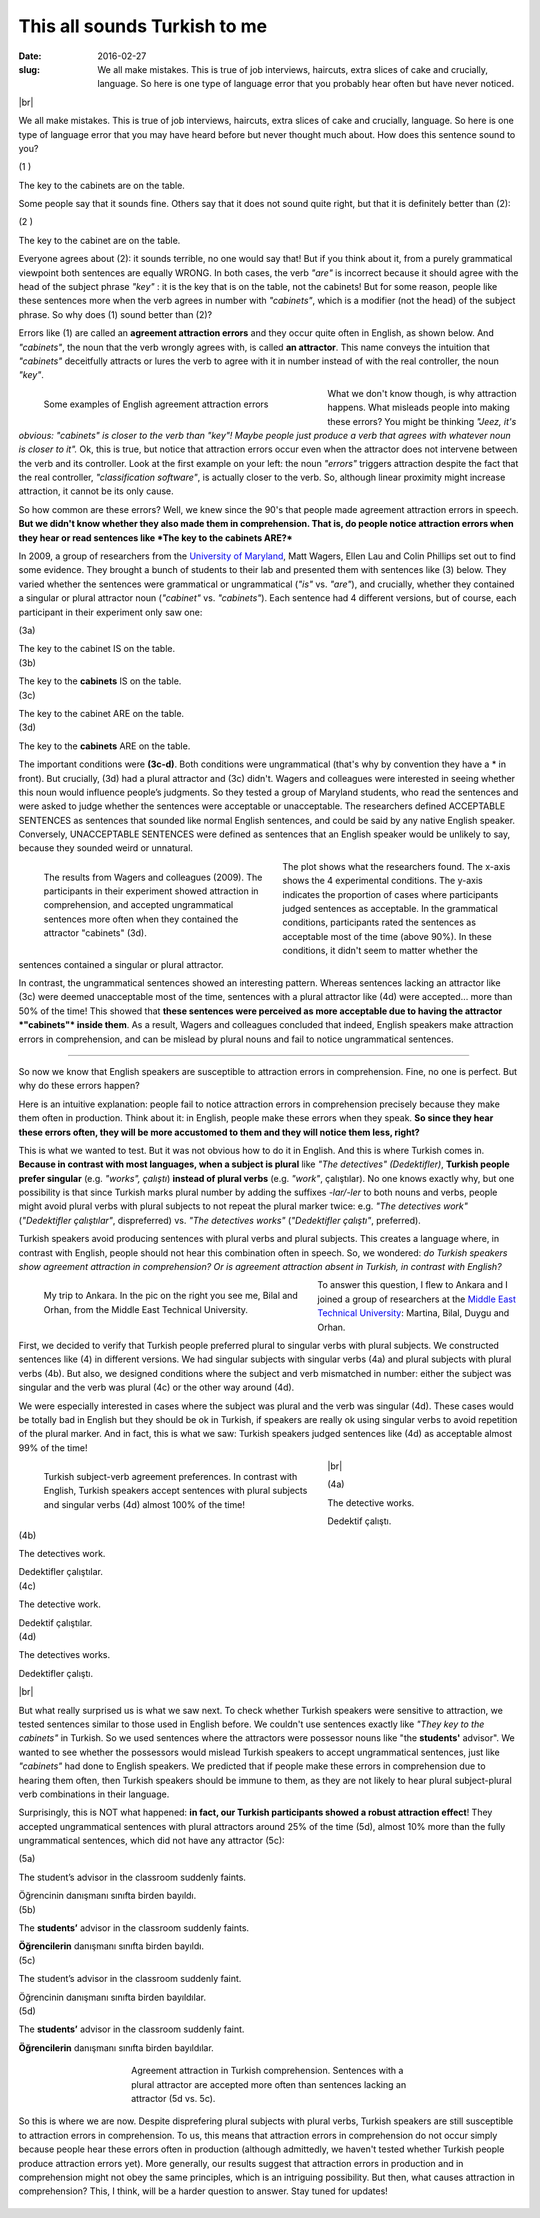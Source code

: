 This all sounds Turkish to me
>>>>>>>>>>>>>>>>>>>>>>>>>>>>>>
:date: 2016-02-27
:slug: We all make mistakes. This is true of job interviews, haircuts, extra slices of cake and crucially, language. So here is one type of language error that you probably hear often but have never noticed.

.. image:: {filename}/images/attraction_joke.png
  :align: center
  :alt: joke


.. |br| raw:: html

  <br />

|br|

We all make mistakes. This is true of job interviews, haircuts, extra slices of cake and crucially, language. So here is one type of language error that you may have heard before but never thought much about. How does this sentence sound to you?
  
.. container:: ling-ex

  .. class:: ling-ex-number

  (1 )

  .. container:: ling-ex-sent

    The key to the cabinets are on the table.

Some people say that it sounds fine. Others say that it does not sound quite right, but that it is definitely better than (2):

.. container:: ling-ex

  .. class:: ling-ex-number

  (2 )

  .. container:: ling-ex-sent

    The key to the cabinet are on the table.

Everyone agrees about (2): it sounds terrible, no one would say that! But if you think about it, from a purely grammatical viewpoint both sentences are equally WRONG. In both cases, the verb *"are"* is incorrect because it should agree with the head of the subject phrase *"key"*  : it is the key that is on the table, not the cabinets! But for some reason, people like these sentences more when the verb agrees in number with *"cabinets"*, which is a modifier (not the head) of the subject phrase. So why does (1) sound better than (2)?

.. role:: error_explanation(strong)
  :class: error

Errors like (1) are called an :error_explanation:`agreement attraction errors` and they occur quite often in English, as shown below. And *"cabinets"*, the noun that the verb wrongly agrees with, is called **an attractor**. This name conveys the intuition that *"cabinets"* deceitfully attracts or lures the verb to agree with it in number instead of with the real controller, the noun *"key"*. 

.. figure:: {filename}/images/attraction_examples.png
  :figwidth: 55%
  :alt: examples
  :align: left
  :width: 100%
  
  ..

  Some examples of English agreement attraction errors
  
What we don't know though, is why attraction happens. What misleads people into making these errors? You might be thinking *"Jeez, it's obvious: "cabinets" is closer to the verb than "key"! Maybe people just produce a verb that agrees with whatever noun is closer to it".* Ok, this is true, but notice that attraction errors occur even when the attractor does not intervene between the verb and its controller. Look at the first example on your left: the noun *"errors"* triggers attraction despite the fact that the real controller, *"classification software"*, is actually closer to the verb. So, although linear proximity might increase attraction, it cannot be its only cause.

So how common are these errors? Well, we knew since the 90's that people made agreement attraction errors in speech. **But we didn't know whether they also made them in comprehension. That is, do people notice attraction errors when they hear or read sentences like *The key to the cabinets ARE?*** 

In 2009, a group of researchers from the `University of Maryland <http://ling.umd.edu//>`__, Matt Wagers, Ellen Lau and Colin Phillips set out to find some evidence. They brought a bunch of students to their lab and presented them with sentences like (3) below. They varied whether the sentences were grammatical or ungrammatical (*"is"* vs. *"are"*), and crucially, whether they contained a singular or plural attractor noun (*"cabinet"* vs. *"cabinets"*). Each sentence had 4 different versions, but of course, each participant in their experiment only saw one:


.. container:: ling-ex

  .. class:: ling-ex-number

  (3a)

  .. container:: ling-ex-sent

    The key to the cabinet IS on the table.

.. container:: ling-ex

  .. class:: ling-ex-number

  (3b)

  .. container:: ling-ex-sent

    The key to the **cabinets** IS on the table.

.. container:: ling-ex bad

  .. class:: ling-ex-number

  (3c)

  .. container:: ling-ex-sent

    The key to the cabinet ARE on the table.

.. container:: ling-ex bad

  .. class:: ling-ex-number

  (3d)

  .. container:: ling-ex-sent

    The key to the **cabinets** ARE on the table.

The important conditions were **(3c-d)**. Both conditions were ungrammatical (that's why by convention they have a * in front). But crucially, (3d) had a plural attractor and (3c) didn't. Wagers and colleagues were interested in seeing whether this noun would influence people’s judgments. So they tested a group of Maryland students, who read the sentences and were asked to judge whether the sentences were acceptable or unacceptable. The researchers defined ACCEPTABLE SENTENCES as sentences that sounded like normal English sentences, and could be said by any native English speaker. Conversely, UNACCEPTABLE SENTENCES were defined as sentences that an English speaker would be unlikely to say, because they sounded weird or unnatural.

.. figure:: {filename}/images/wagers.png
  :figwidth: 46%
  :align: left
  :alt: wagers

  ..

  The results from Wagers and colleagues (2009). The participants in their experiment showed attraction in comprehension, and accepted ungrammatical sentences more often when they contained the attractor "cabinets" (3d). 

The plot shows what the researchers found. The x-axis shows the 4 experimental conditions. The y-axis indicates the proportion of cases where participants judged sentences as acceptable. In the grammatical conditions, participants rated the sentences as acceptable most of the time (above 90%). In these conditions, it didn't seem to matter whether the sentences contained a singular or plural attractor.

In contrast, the ungrammatical sentences showed an interesting pattern. Whereas sentences lacking an attractor like (3c) were deemed unacceptable most of the time, sentences with a plural attractor like (4d) were accepted... more than 50% of the time! This showed that **these sentences were perceived as more acceptable due to having the attractor *"cabinets"* inside them**. As a result, Wagers and colleagues concluded that indeed, English speakers make attraction errors in comprehension, and can be mislead by plural nouns and fail to notice ungrammatical sentences.

-----

So now we know that English speakers are susceptible to attraction errors in comprehension. Fine, no one is perfect. But why do these errors happen?

Here is an intuitive explanation: people fail to notice attraction errors in comprehension precisely because they make them often in production. Think about it: in English, people make these errors when they speak. **So since they hear these errors often, they will be more accustomed to them and they will notice them less, right?** 

This is what we wanted to test. But it was not obvious how to do it in English. And this is where Turkish comes in. **Because in contrast with most languages, when a subject is plural** like *"The detectives" (Dedektifler)*, **Turkish people prefer singular** (e.g. *"works", çalıştı*) **instead of plural verbs** (e.g.  *"work"*, çalıştılar). No one knows exactly why, but one possibility is that since Turkish marks plural number by adding the suffixes *-lar/-ler* to both nouns and verbs, people might avoid plural verbs with plural subjects to not repeat the plural marker twice: e.g. *"The detectives work"* (*"Dedektifler çalıştılar"*, dispreferred) vs. *"The detectives works"* (*"Dedektifler çalıştı"*, preferred).

Turkish speakers avoid producing sentences with plural verbs and plural subjects. This creates a language where, in contrast with English, people should not hear this combination often in speech. So, we wondered: *do Turkish speakers show agreement attraction in comprehension? Or is agreement attraction absent in Turkish, in contrast with English?*

.. figure:: {filename}/images/ankara.png
  :figwidth: 53%
  :alt: ankara
  :align: left

  ..

  My trip to Ankara. In the pic on the right you see me, Bilal and Orhan, from the Middle East Technical University.

To answer this question, I flew to Ankara and I joined a group of researchers at the `Middle East Technical University <https://fle.metu.edu.tr>`__: Martina, Bilal, Duygu and Orhan.

First, we decided to verify that Turkish people preferred plural to singular verbs with plural subjects. We constructed sentences like (4) in different versions. We had singular subjects with singular verbs (4a) and plural subjects with plural verbs (4b). But also, we designed conditions where the subject and verb mismatched in number: either the subject was singular and the verb was plural (4c) or the other way around (4d).

We were especially interested in cases where the subject was plural and the verb was singular (4d). These cases would be totally bad in English but they should be ok in Turkish, if speakers are really ok using singular verbs to avoid repetition of the plural marker. And in fact, this is what we saw: Turkish speakers judged sentences like (4d) as acceptable almost 99% of the time!

.. figure:: {filename}/images/turkish_dispreference.png
  :figwidth: 55%
  :align: left
  :alt: plurals

  ..

  Turkish subject-verb agreement preferences. In contrast with English, Turkish speakers accept sentences with plural subjects and singular verbs (4d) almost 100% of the time!

|br|

.. container:: ling-ex

  .. class:: ling-ex-number

  (4a)

  .. container:: ling-ex-sent

    The detective works.

    Dedektif çalıştı.


.. container:: ling-ex

  .. class:: ling-ex-number

  (4b)

  .. container:: ling-ex-sent

    The detectives work.

    Dedektifler çalıştılar.


.. container:: ling-ex bad

  .. class:: ling-ex-number

  (4c)

  .. container:: ling-ex-sent

    The detective work.

    Dedektif çalıştılar.


.. container:: ling-ex bad

  .. class:: ling-ex-number

  (4d)

  .. container:: ling-ex-sent

    The detectives works.

    Dedektifler çalıştı.

|br|

But what really surprised us is what we saw next. To check whether Turkish speakers were sensitive to attraction, we tested sentences similar to those used in English before. We couldn't use sentences exactly like *"They key to the cabinets"* in Turkish. So we used sentences where the attractors were possessor nouns like "the **students'** advisor". We wanted to see whether the possessors would mislead Turkish speakers to accept ungrammatical sentences, just like *"cabinets"* had done to English speakers. We predicted that if people make these errors in comprehension due to hearing them often, then Turkish speakers should be immune to them, as they are not likely to hear plural subject-plural verb combinations in their language.

Surprisingly, this is NOT what happened: **in fact, our Turkish participants showed a robust attraction effect**! They accepted ungrammatical sentences with plural attractors around 25% of the time (5d), almost 10% more than the fully ungrammatical sentences, which did not have any attractor (5c):

.. container:: ling-ex

  .. class:: ling-ex-number

  (5a)

  .. container:: ling-ex-sent

    The student’s advisor in the classroom suddenly faints.

    Öğrencinin danışmanı sınıfta birden bayıldı.

.. container:: ling-ex

  .. class:: ling-ex-number

  (5b)

  .. container:: ling-ex-sent

    The **students’** advisor in the classroom suddenly faints.

    **Öğrencilerin** danışmanı sınıfta  birden bayıldı.

.. container:: ling-ex bad

  .. class:: ling-ex-number

  (5c)

  .. container:: ling-ex-sent

    The student’s advisor in the classroom suddenly faint.

    Öğrencinin  danışmanı sınıfta birden bayıldılar.

.. container:: ling-ex bad

  .. class:: ling-ex-number

  (5d)

  .. container:: ling-ex-sent

    The **students’** advisor in the classroom suddenly faint.

    **Öğrencilerin** danışmanı sınıfta birden bayıldılar.


.. figure:: {filename}/images/turkish_attraction.png
  :figwidth: 55%
  :align: center
  :alt: turkish attraction

  ..

  Agreement attraction in Turkish comprehension. Sentences with a plural attractor are accepted more often than sentences lacking an attractor (5d vs. 5c).


So this is where we are now. Despite disprefering plural subjects with plural verbs, Turkish speakers are still susceptible to attraction errors in comprehension. To us, this means that attraction errors in comprehension do not occur simply because people hear these errors often in production (although admittedly, we haven't tested whether Turkish people produce attraction errors yet). More generally, our results suggest that attraction errors in production and in comprehension might not obey the same principles, which is an intriguing possibility. But then, what causes attraction in comprehension? This, I think, will be a harder question to answer. Stay tuned for updates!

.. figure:: {filename}/images/ankara_end.png
  :align: center
  :alt: ankara_end
  



  

  